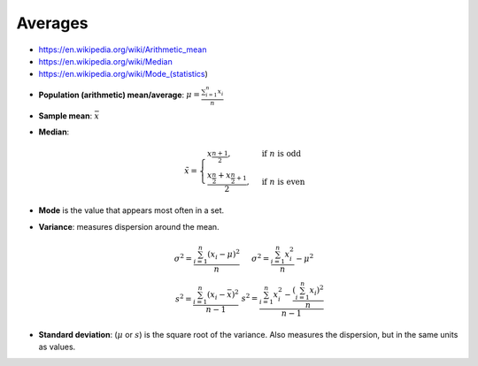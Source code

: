 
Averages
########
* https://en.wikipedia.org/wiki/Arithmetic_mean
* https://en.wikipedia.org/wiki/Median
* https://en.wikipedia.org/wiki/Mode_(statistics)

- **Population (arithmetic) mean/average**: :math:`\mu = \frac{\sum_{i=1}^{n} x_i}{n}`
- **Sample mean**: :math:`\bar{x}`
- **Median**:

  .. math::

    \tilde{x} = \begin{cases}
    x_{\frac{n+1}{2}}, & \text{if } n \text{ is odd} \\
    \frac{x_{\frac{n}{2}} + x_{\frac{n}{2}+1}}{2}, & \text{if } n \text{ is even}
    \end{cases}

* **Mode** is the value that appears most often in a set.

* **Variance**: measures dispersion around the mean.

  .. math::

      \begin{array}{cc}
      \sigma^2 = \frac{\sum_{i=1}^{n} (x_i - \mu)^2     }{n} &
      \sigma^2 = \frac{\sum_{i=1}^{n}         x_i^2     }{n} - \mu^2 \\
      s^2 =      \frac{\sum_{i=1}^{n} (x_i - \bar{x})^2}{n-1} &
      s^2 =      \frac{\sum_{i=1}^{n} x_i^2 - \frac{(\sum_{i=1}^{n} x_i)^2}{n} }{n-1}
      \end{array}

* **Standard deviation**: (:math:`\mu` or :math:`s`) is the square root of the variance.
  Also measures the dispersion, but in the same units as values.
